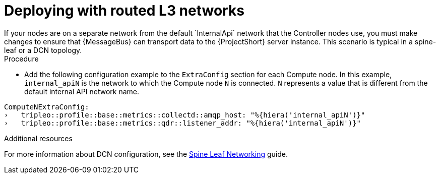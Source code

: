 // Module included in the following assemblies:
//
// <List assemblies here, each on a new line>

// This module can be included from assemblies using the following include statement:
// include::<path>/proc_deploying-with-routed-l3-networks.adoc[leveloffset=+1]

// The file name and the ID are based on the module title. For example:
// * file name: proc_doing-procedure-a.adoc
// * ID: [id='proc_doing-procedure-a_{context}']
// * Title: = Doing procedure A
//
// The ID is used as an anchor for linking to the module. Avoid changing
// it after the module has been published to ensure existing links are not
// broken.
//
// The `context` attribute enables module reuse. Every module's ID includes
// {context}, which ensures that the module has a unique ID even if it is
// reused multiple times in a guide.
//
// Start the title with a verb, such as Creating or Create. See also
// _Wording of headings_ in _The IBM Style Guide_.
[id="deploying-with-routed-l3-networks_{context}"]
= Deploying with routed L3 networks
If your nodes are on a separate network from the default `InternalApi` network that the Controller nodes use, you must make changes to ensure that {MessageBus} can transport data to the {ProjectShort} server instance. This scenario is typical in a spine-leaf or a DCN topology.

.Procedure

* Add the following configuration example to the `ExtraConfig` section for each Compute node. In this example, `internal_apiN` is the network to which the Compute node `N` is connected. `N` represents a value that is different from the default internal API network name.

[source,yaml]
----
ComputeNExtraConfig:
›   tripleo::profile::base::metrics::collectd::amqp_host: "%{hiera('internal_apiN')}"
›   tripleo::profile::base::metrics::qdr::listener_addr: "%{hiera('internal_apiN')}"
----

.Additional resources

For more information about DCN configuration, see the link:https://access.redhat.com/documentation/en-us/red_hat_openstack_platform/{OpenStackVersion}/html-single/spine_leaf_networking/[Spine Leaf Networking] guide.
